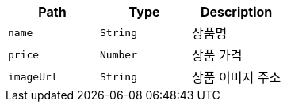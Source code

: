 |===
|Path|Type|Description

|`+name+`
|`+String+`
|상품명

|`+price+`
|`+Number+`
|상품 가격

|`+imageUrl+`
|`+String+`
|상품 이미지 주소

|===